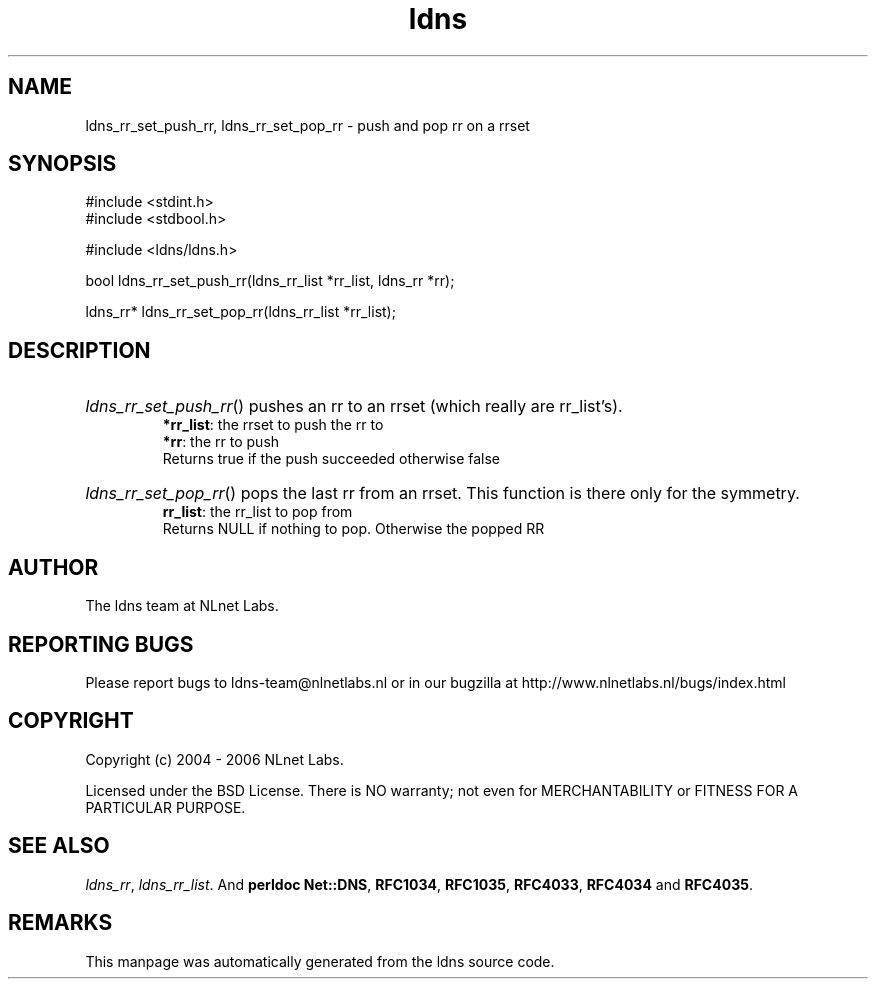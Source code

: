 .ad l
.TH ldns 3 "30 May 2006"
.SH NAME
ldns_rr_set_push_rr, ldns_rr_set_pop_rr \- push and pop rr on a rrset

.SH SYNOPSIS
#include <stdint.h>
.br
#include <stdbool.h>
.br
.PP
#include <ldns/ldns.h>
.PP
bool ldns_rr_set_push_rr(ldns_rr_list *rr_list, ldns_rr *rr);
.PP
ldns_rr* ldns_rr_set_pop_rr(ldns_rr_list *rr_list);
.PP

.SH DESCRIPTION
.HP
\fIldns_rr_set_push_rr\fR()
pushes an rr to an rrset (which really are rr_list's).
\.br
\fB*rr_list\fR: the rrset to push the rr to
\.br
\fB*rr\fR: the rr to push
\.br
Returns true if the push succeeded otherwise false
.PP
.HP
\fIldns_rr_set_pop_rr\fR()
pops the last rr from an rrset. This function is there only
for the symmetry.
\.br
\fBrr_list\fR: the rr_list to pop from
\.br
Returns \%NULL if nothing to pop. Otherwise the popped \%RR

.PP
.SH AUTHOR
The ldns team at NLnet Labs.

.SH REPORTING BUGS
Please report bugs to ldns-team@nlnetlabs.nl or in 
our bugzilla at
http://www.nlnetlabs.nl/bugs/index.html

.SH COPYRIGHT
Copyright (c) 2004 - 2006 NLnet Labs.
.PP
Licensed under the BSD License. There is NO warranty; not even for
MERCHANTABILITY or
FITNESS FOR A PARTICULAR PURPOSE.

.SH SEE ALSO
\fIldns_rr\fR, \fIldns_rr_list\fR.
And \fBperldoc Net::DNS\fR, \fBRFC1034\fR,
\fBRFC1035\fR, \fBRFC4033\fR, \fBRFC4034\fR  and \fBRFC4035\fR.
.SH REMARKS
This manpage was automatically generated from the ldns source code.
